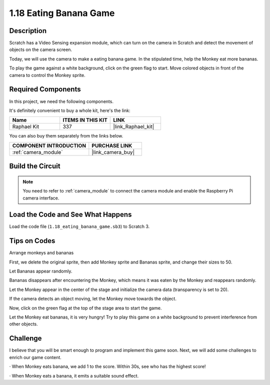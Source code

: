 .. _1.18_scratch:

1.18 Eating Banana Game
~~~~~~~~~~~~~~~~~~~~~~~~

Description
---------------

Scratch has a Video Sensing expansion module, which can turn on the camera in Scratch and detect the movement of objects on the camera screen.

Today, we will use the camera to make a eating banana game. In the stipulated time, help the Monkey eat more bananas.

To play the game against a white background, click on the green flag to start. Move colored objects in front of the camera to control the Monkey sprite.

.. image:: img/1.18_header.png

Required Components
------------------------------

In this project, we need the following components. 

.. image:: img/1.18_photo1.png

It's definitely convenient to buy a whole kit, here's the link: 

.. list-table::
    :widths: 20 20 20
    :header-rows: 1

    *   - Name	
        - ITEMS IN THIS KIT
        - LINK
    *   - Raphael Kit
        - 337
        - |link_Raphael_kit|

You can also buy them separately from the links below.

.. list-table::
    :widths: 30 20
    :header-rows: 1

    *   - COMPONENT INTRODUCTION
        - PURCHASE LINK

    *   - :ref:`camera_module`
        - |link_camera_buy|


Build the Circuit
--------------------

.. image:: img/1.10_camera.png

.. note::

    You need to refer to :ref:`camera_module` to connect the camera module and enable the Raspberry Pi camera interface.

Load the Code and See What Happens
---------------------------------------

Load the code file (``1.18_eating_banana_game.sb3``) to Scratch 3.

Tips on Codes
----------------

Arrange monkeys and bananas

First, we delete the original sprite, then add Monkey sprite and Bananas sprite, and change their sizes to 50.

Let Bananas appear randomly.

.. image:: img/1.18_code1.png

Bananas disappears after encountering the Monkey, which means it was eaten by the Monkey and reappears randomly.

.. image:: img/1.18_code2.png

Let the Monkey appear in the center of the stage and initialize the camera data (transparency is set to 20).

.. image:: img/1.18_code3.png

If the camera detects an object moving, let the Monkey move towards the object.

.. image:: img/1.18_code4.png

Now, click on the green flag at the top of the stage area to start the game.

Let the Monkey eat bananas, it is very hungry! Try to play this game on a white background to prevent interference from other objects.

Challenge
-------------

I believe that you will be smart enough to program and implement this game soon. Next, we will add some challenges to enrich our game content.

· When Monkey eats banana, we add 1 to the score. Within 30s, see who has the highest score!

· When Monkey eats a banana, it emits a suitable sound effect.